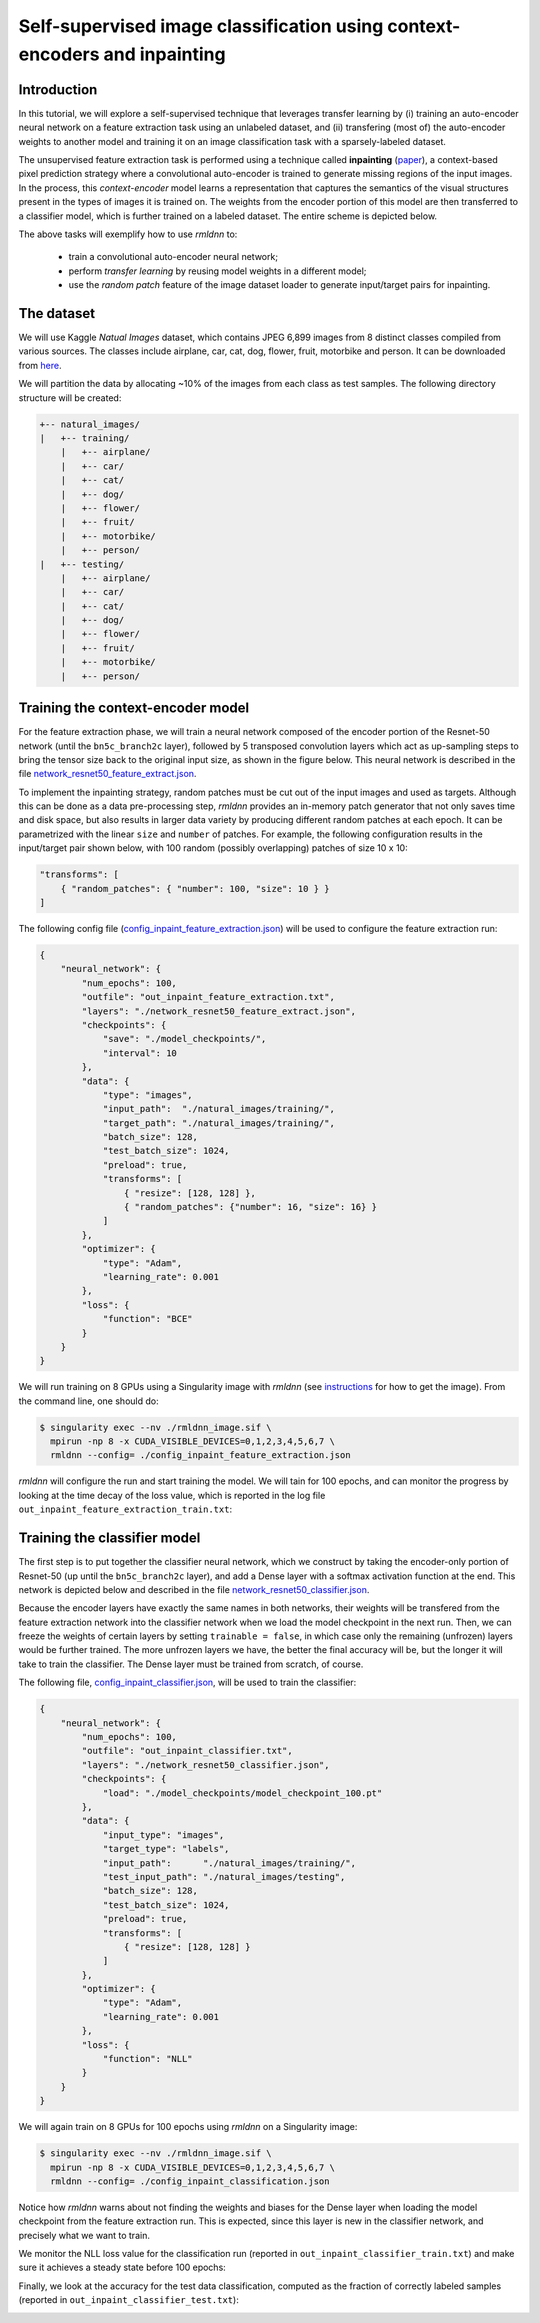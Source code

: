 Self-supervised image classification using context-encoders and inpainting
==========================================================================

Introduction
~~~~~~~~~~~~

In this tutorial, we will explore a self-supervised technique that leverages transfer learning
by (i) training an auto-encoder neural network on a feature extraction task using an unlabeled dataset, and
(ii) transfering (most of) the auto-encoder weights to another model and training it on an 
image classification task with a sparsely-labeled dataset.

The unsupervised feature extraction task is performed using a technique called
**inpainting** (`paper <https://arxiv.org/pdf/1604.07379.pdf>`__),
a context-based pixel prediction strategy where a convolutional auto-encoder is trained
to generate missing regions of the input images. In the process, this `context-encoder`
model learns a representation that captures the semantics of the visual structures
present in the types of images it is trained on.
The weights from the encoder portion of this model are then transferred to a 
classifier model, which is further trained on a labeled dataset. The entire scheme is depicted below.

.. image:: https://github.com/rocketmlhq/rmldnn/blob/main/tutorials/self_supervised_inpainting/figures/inpainting.png
  :width: 750
  :align: center

The above tasks will exemplify how to use `rmldnn` to:

 - train a convolutional auto-encoder neural network;
 - perform `transfer learning` by reusing model weights in a different model;
 - use the `random patch` feature of the image dataset loader to generate input/target pairs for inpainting.

The dataset
~~~~~~~~~~~

We will use Kaggle `Natual Images` dataset, which contains JPEG 6,899 images from 8 distinct classes compiled 
from various sources. The classes include airplane, car, cat, dog, flower, fruit, motorbike and person.
It can be downloaded from
`here <https://www.kaggle.com/datasets/prasunroy/natural-images>`__.

.. image:: https://github.com/rocketmlhq/rmldnn/blob/main/tutorials/self_supervised_inpainting/figures/kaggle.png
  :width: 750

We will partition the data by allocating ~10% of the images from each class as test samples. 
The following directory structure will be created:

.. code:: bash

    +-- natural_images/
    |   +-- training/
        |   +-- airplane/
        |   +-- car/
        |   +-- cat/
        |   +-- dog/
        |   +-- flower/
        |   +-- fruit/
        |   +-- motorbike/
        |   +-- person/
    |   +-- testing/
        |   +-- airplane/
        |   +-- car/
        |   +-- cat/
        |   +-- dog/
        |   +-- flower/
        |   +-- fruit/
        |   +-- motorbike/
        |   +-- person/

Training the context-encoder model
~~~~~~~~~~~~~~~~~~~~~~~~~~~~~~~~~~

For the feature extraction phase, we will train a neural network composed of the encoder portion of the
Resnet-50 network (until the ``bn5c_branch2c`` layer), followed by 5 transposed convolution layers which act as 
up-sampling steps to bring the tensor size back to the original input size, as shown in the figure below.
This neural network is described in the file
`network_resnet50_feature_extract.json <https://github.com/rocketmlhq/rmldnn/blob/main/tutorials/self_supervised_inpainting/network_resnet50_feature_extract.json>`__.

.. image:: https://github.com/rocketmlhq/rmldnn/blob/main/tutorials/self_supervised_inpainting/figures/resnet50_feature_extract.png
  :width: 750

To implement the inpainting strategy, random patches must be cut out of the input images and used as targets. 
Although this can be done as a data pre-processing step, `rmldnn` provides an in-memory patch generator that 
not only saves time and disk space, but also results in larger data variety by producing different random patches
at each epoch. It can be parametrized with the linear ``size`` and ``number`` of patches. 
For example, the following configuration results in the input/target pair shown below,
with 100 random (possibly overlapping) patches of size 10 x 10:

.. code:: bash

    "transforms": [
        { "random_patches": { "number": 100, "size": 10 } }
    ]

.. image:: https://github.com/rocketmlhq/rmldnn/blob/main/tutorials/self_supervised_inpainting/figures/random_patches.png
  :width: 500
  :align: center

The following config file
(`config_inpaint_feature_extraction.json <https://github.com/rocketmlhq/rmldnn/blob/main/tutorials/self_supervised_inpainting/config_inpaint_feature_extraction.json>`__)
will be used to configure the feature extraction run:

.. code:: bash

    {
        "neural_network": {
            "num_epochs": 100,
            "outfile": "out_inpaint_feature_extraction.txt",
            "layers": "./network_resnet50_feature_extract.json",
            "checkpoints": {
                "save": "./model_checkpoints/",
                "interval": 10
            },
            "data": {
                "type": "images",
                "input_path":  "./natural_images/training/",
                "target_path": "./natural_images/training/",
                "batch_size": 128,
                "test_batch_size": 1024,
                "preload": true,
                "transforms": [
                    { "resize": [128, 128] },
                    { "random_patches": {"number": 16, "size": 16} }
                ]
            },
            "optimizer": {
                "type": "Adam",
                "learning_rate": 0.001
            },
            "loss": {
                "function": "BCE"
            }
        }
    }

We will run training on 8 GPUs using a Singularity image with `rmldnn` 
(see `instructions <https://github.com/rocketmlhq/rmldnn/blob/main/README.md#install>`__ for how to get the image).
From the command line, one should do:

.. code:: bash

  $ singularity exec --nv ./rmldnn_image.sif \
    mpirun -np 8 -x CUDA_VISIBLE_DEVICES=0,1,2,3,4,5,6,7 \
    rmldnn --config= ./config_inpaint_feature_extraction.json

`rmldnn` will configure the run and start training the model. We will tain for 100 epochs,
and can monitor the progress by looking at the time decay of the loss value,
which is reported in the log file ``out_inpaint_feature_extraction_train.txt``:

.. image:: https://github.com/rocketmlhq/rmldnn/blob/main/tutorials/self_supervised_inpainting/figures/loss_feat_extract.png
  :width: 500
  :align: center


Training the classifier model
~~~~~~~~~~~~~~~~~~~~~~~~~~~~~

The first step is to put together the classifier neural network, which we construct by
taking the encoder-only portion of Resnet-50 (up until the ``bn5c_branch2c`` layer),
and add a Dense layer with a softmax activation function at the end. This network is 
depicted below and described in the file
`network_resnet50_classifier.json <https://github.com/rocketmlhq/rmldnn/blob/main/tutorials/self_supervised_inpainting/network_resnet50_classifier.json>`__.

.. image:: https://github.com/rocketmlhq/rmldnn/blob/main/tutorials/self_supervised_inpainting/figures/resnet50_classifier.png
  :width: 500
  :align: center

Because the encoder layers have exactly the same names in both networks, 
their weights will be transfered from the feature extraction network into the classifier
network when we load the model checkpoint in the next run. Then, we can freeze the weights
of certain layers by setting ``trainable = false``, in which case only the remaining (unfrozen) layers
would be further trained. The more unfrozen layers we have, the better the final accuracy will be, but
the longer it will take to train the classifier. The Dense layer must be trained from scratch, of course.

The following file,
`config_inpaint_classifier.json <https://github.com/rocketmlhq/rmldnn/blob/main/tutorials/self_supervised_inpainting/config_inpaint_classifier.json>`__,
will be used to train the classifier:

.. code:: bash

    {
        "neural_network": {
            "num_epochs": 100,
            "outfile": "out_inpaint_classifier.txt",
            "layers": "./network_resnet50_classifier.json",
            "checkpoints": {
                "load": "./model_checkpoints/model_checkpoint_100.pt"
            },
            "data": {
                "input_type": "images",
                "target_type": "labels",
                "input_path":      "./natural_images/training/",
                "test_input_path": "./natural_images/testing",
                "batch_size": 128,
                "test_batch_size": 1024,
                "preload": true,
                "transforms": [
                    { "resize": [128, 128] }
                ]
            },
            "optimizer": {
                "type": "Adam",
                "learning_rate": 0.001
            },
            "loss": {
                "function": "NLL"
            }
        }
    }

We will again train on 8 GPUs for 100 epochs using `rmldnn` on a Singularity image:

.. code:: bash

  $ singularity exec --nv ./rmldnn_image.sif \
    mpirun -np 8 -x CUDA_VISIBLE_DEVICES=0,1,2,3,4,5,6,7 \
    rmldnn --config= ./config_inpaint_classification.json

Notice how `rmldnn` warns about not finding the weights and biases for the Dense layer when loading
the model checkpoint from the feature extraction run. This is expected, since this layer is
new in the classifier network, and precisely what we want to train.

.. image:: https://github.com/rocketmlhq/rmldnn/blob/main/tutorials/self_supervised_inpainting/figures/run_classifier.png
  :width: 800
  :align: center

We monitor the NLL loss value for the classification run
(reported in ``out_inpaint_classifier_train.txt``)
and make sure it achieves a steady state before 100 epochs:

.. image:: https://github.com/rocketmlhq/rmldnn/blob/main/tutorials/self_supervised_inpainting/figures/loss_classification.png
  :width: 500
  :align: center

Finally, we look at the accuracy for the test data classification, 
computed as the fraction of correctly labeled samples
(reported in ``out_inpaint_classifier_test.txt``):

.. image:: https://github.com/rocketmlhq/rmldnn/blob/main/tutorials/self_supervised_inpainting/figures/accuracy_classification.png
  :width: 500
  :align: center

